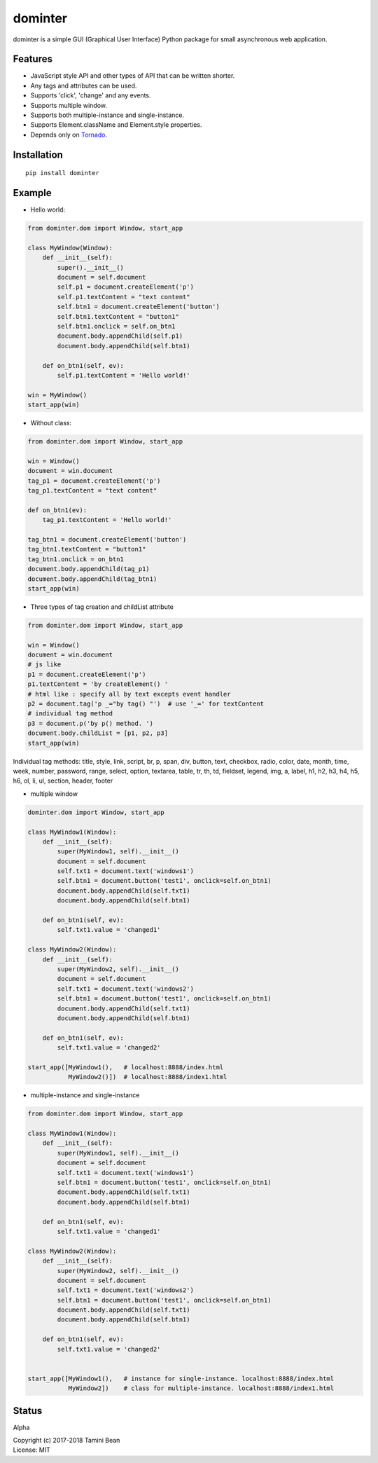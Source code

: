 dominter
========
dominter is a simple GUI (Graphical User Interface) Python package for small asynchronous web application.

Features
--------
* JavaScript style API and other types of API that can be written shorter.
* Any tags and attributes can be used.
* Supports 'click', 'change' and any events.
* Supports multiple window.
* Supports both multiple-instance and single-instance.
* Supports Element.className and Element.style properties.
* Depends only on `Tornado <http://www.tornadoweb.org>`_.

Installation
------------

::

    pip install dominter

Example
-------

* Hello world:

.. code-block:: python

    from dominter.dom import Window, start_app

    class MyWindow(Window):
        def __init__(self):
            super().__init__()
            document = self.document
            self.p1 = document.createElement('p')
            self.p1.textContent = "text content"
            self.btn1 = document.createElement('button')
            self.btn1.textContent = "button1"
            self.btn1.onclick = self.on_btn1
            document.body.appendChild(self.p1)
            document.body.appendChild(self.btn1)

        def on_btn1(self, ev):
            self.p1.textContent = 'Hello world!'

    win = MyWindow()
    start_app(win)

* Without class:

.. code-block:: python

    from dominter.dom import Window, start_app

    win = Window()
    document = win.document
    tag_p1 = document.createElement('p')
    tag_p1.textContent = "text content"

    def on_btn1(ev):
        tag_p1.textContent = 'Hello world!'

    tag_btn1 = document.createElement('button')
    tag_btn1.textContent = "button1"
    tag_btn1.onclick = on_btn1
    document.body.appendChild(tag_p1)
    document.body.appendChild(tag_btn1)
    start_app(win)

* Three types of tag creation and childList attribute

.. code-block:: python

    from dominter.dom import Window, start_app

    win = Window()
    document = win.document
    # js like
    p1 = document.createElement('p')
    p1.textContent = 'by createElement() '
    # html like : specify all by text excepts event handler
    p2 = document.tag('p _="by tag() "')  # use '_=' for textContent
    # individual tag method
    p3 = document.p('by p() method. ')
    document.body.childList = [p1, p2, p3]
    start_app(win)

Individual tag methods:
title, style, link, script,
br, p, span, div, button,
text, checkbox, radio, color,
date, month, time, week, number,
password, range, select, option,
textarea, table, tr, th, td,
fieldset, legend, img, a, label,
h1, h2, h3, h4, h5, h6, ol, li, ul, section, header, footer

* multiple window

.. code-block:: python

    dominter.dom import Window, start_app

    class MyWindow1(Window):
        def __init__(self):
            super(MyWindow1, self).__init__()
            document = self.document
            self.txt1 = document.text('windows1')
            self.btn1 = document.button('test1', onclick=self.on_btn1)
            document.body.appendChild(self.txt1)
            document.body.appendChild(self.btn1)

        def on_btn1(self, ev):
            self.txt1.value = 'changed1'

    class MyWindow2(Window):
        def __init__(self):
            super(MyWindow2, self).__init__()
            document = self.document
            self.txt1 = document.text('windows2')
            self.btn1 = document.button('test1', onclick=self.on_btn1)
            document.body.appendChild(self.txt1)
            document.body.appendChild(self.btn1)

        def on_btn1(self, ev):
            self.txt1.value = 'changed2'

    start_app([MyWindow1(),   # localhost:8888/index.html
               MyWindow2()])  # localhost:8888/index1.html

* multiple-instance and single-instance

.. code-block:: python

    from dominter.dom import Window, start_app

    class MyWindow1(Window):
        def __init__(self):
            super(MyWindow1, self).__init__()
            document = self.document
            self.txt1 = document.text('windows1')
            self.btn1 = document.button('test1', onclick=self.on_btn1)
            document.body.appendChild(self.txt1)
            document.body.appendChild(self.btn1)

        def on_btn1(self, ev):
            self.txt1.value = 'changed1'

    class MyWindow2(Window):
        def __init__(self):
            super(MyWindow2, self).__init__()
            document = self.document
            self.txt1 = document.text('windows2')
            self.btn1 = document.button('test1', onclick=self.on_btn1)
            document.body.appendChild(self.txt1)
            document.body.appendChild(self.btn1)

        def on_btn1(self, ev):
            self.txt1.value = 'changed2'


    start_app([MyWindow1(),   # instance for single-instance. localhost:8888/index.html
               MyWindow2])    # class for multiple-instance. localhost:8888/index1.html

Status
------
Alpha


| Copyright (c) 2017-2018 Tamini Bean
| License: MIT
